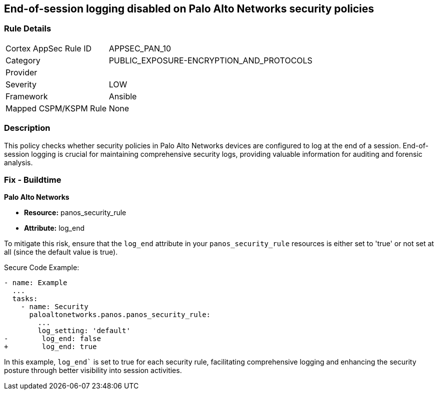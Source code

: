 == End-of-session logging disabled on Palo Alto Networks security policies

=== Rule Details

[cols="1,2"]
|===
|Cortex AppSec Rule ID |APPSEC_PAN_10
|Category |PUBLIC_EXPOSURE-ENCRYPTION_AND_PROTOCOLS
|Provider |
|Severity |LOW
|Framework |Ansible
|Mapped CSPM/KSPM Rule |None
|===


=== Description

This policy checks whether security policies in Palo Alto Networks devices are configured to log at the end of a session. End-of-session logging is crucial for maintaining comprehensive security logs, providing valuable information for auditing and forensic analysis.

=== Fix - Buildtime

*Palo Alto Networks*

* *Resource:* panos_security_rule
* *Attribute:* log_end

To mitigate this risk, ensure that the `log_end` attribute in your `panos_security_rule` resources is either set to 'true' or not set at all (since the default value is true).

Secure Code Example:

[source,yaml]
----
- name: Example
  ...
  tasks:
    - name: Security
      paloaltonetworks.panos.panos_security_rule:
        ...
        log_setting: 'default'
-        log_end: false
+        log_end: true
----

In this example, `log_end`` is set to true for each security rule, facilitating comprehensive logging and enhancing the security posture through better visibility into session activities.

